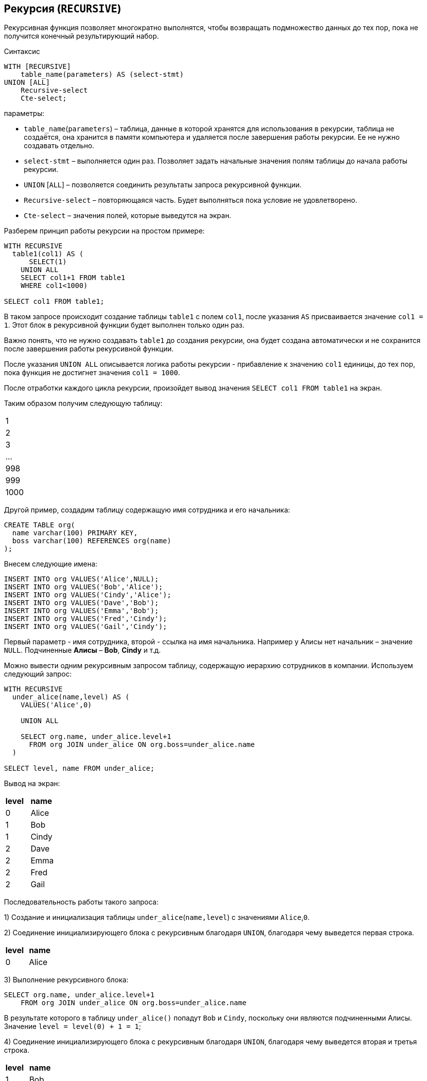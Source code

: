 ==  Рекурсия (`RECURSIVE`)

Рекурсивная функция позволяет многократно выполнятся, чтобы возвращать подмножество данных до тех пор, пока не получится конечный результирующий набор.

.Синтаксис
[source,java]
----
WITH [RECURSIVE]
    table_name(parameters) AS (select-stmt)
UNION [ALL]
    Recursive-select
    Cte-select;
----

параметры:

* `table_name`(`parameters`) – таблица, данные в которой хранятся для использования в рекурсии, таблица не создаётся, она хранится в памяти компьютера и удаляется после завершения работы рекурсии. Ее не нужно создавать отдельно.
* `select-stmt` – выполняется один раз. Позволяет задать начальные значения полям таблицы до начала работы рекурсии.
* `UNION` [`ALL`] – позволяется соединить результаты запроса рекурсивной функции.
* `Recursive-select` – повторяющаяся часть. Будет выполняться пока условие не удовлетворено.
* `Cte-select` – значения полей, которые выведутся на экран.

Разберем принцип работы рекурсии на простом примере:

[source,java]
----
WITH RECURSIVE
  table1(col1) AS (
      SELECT(1)
    UNION ALL
    SELECT col1+1 FROM table1
    WHERE col1<1000)

SELECT col1 FROM table1;
----

В таком запросе происходит создание таблицы `table1` с полем `col1`, после указания `AS` присваивается значение `сol1 = 1`. Этот блок в рекурсивной функции будет выполнен только один раз.

Важно понять, что не нужно создавать `table1` до создания рекурсии, она будет создана автоматически и не сохранится после завершения работы рекурсивной функции.

После указания `UNION ALL` описывается логика работы рекурсии - прибавление к значению `col1` единицы, до тех пор, пока функция не достигнет значения  `col1 = 1000`.

После отработки каждого цикла рекурсии, произойдет вывод значения `SELECT col1 FROM table1` на экран.

Таким образом получим следующую таблицу:

|===
|1
|2
|3
|...
|998
|999
|1000
|===

Другой пример, создадим таблицу содержащую имя сотрудника и его начальника:

[source,java]
----
CREATE TABLE org(
  name varchar(100) PRIMARY KEY,
  boss varchar(100) REFERENCES org(name)
);
----

Внесем следующие имена:

[source,java]
----
INSERT INTO org VALUES('Alice',NULL);
INSERT INTO org VALUES('Bob','Alice');
INSERT INTO org VALUES('Cindy','Alice');
INSERT INTO org VALUES('Dave','Bob');
INSERT INTO org VALUES('Emma','Bob');
INSERT INTO org VALUES('Fred','Cindy');
INSERT INTO org VALUES('Gail','Cindy');
----

Первый параметр - имя сотрудника, второй - ссылка на имя начальника. Например у Алисы нет начальник – значение `NULL`. Подчиненные *Алисы* – *Bob*, *Cindy* и т.д.

Можно вывести одним рекурсивным запросом таблицу, содержащую иерархию сотрудников в компании. Используем следующий запрос:

[source,java]
----
WITH RECURSIVE
  under_alice(name,level) AS (
    VALUES('Alice',0)

    UNION ALL

    SELECT org.name, under_alice.level+1
      FROM org JOIN under_alice ON org.boss=under_alice.name
  )

SELECT level, name FROM under_alice;
----

Вывод на экран:

|===
|*level*|*name*
|0| Alice
|1| Bob
|1| Cindy
|2| Dave
|2| Emma
|2| Fred
|2| Gail
|===

Последовательность работы такого запроса:

1) Создание и инициализация таблицы `under_alice`(`name,level`) с значениями `Alice`,`0`.

2) Соединение инициализирующего блока с рекурсивным благодаря `UNION`, благодаря чему выведется первая строка.

|===
|*level*|*name*
|0| Alice
|===

3) Выполнение рекурсивного блока:

[source,java]
----
SELECT org.name, under_alice.level+1
    FROM org JOIN under_alice ON org.boss=under_alice.name
----

В результате которого в таблицу `under_alice()` попадут `Bob` и `Cindy`, поскольку они являются подчиненными Алисы. Значение `level = level(0) + 1 = 1`;

4) Соединение инициализирующего блока с рекурсивным благодаря `UNION`, благодаря чему выведется вторая и третья строка.

|===
|*level*|*name*
|1| Bob
|1| Cindy
|===

5) Выполнение рекурсивного запроса, благодаря чему выведутся на экран имена `Dave`, `Emma`, `Fred`, `Fail` с `level = 2`.